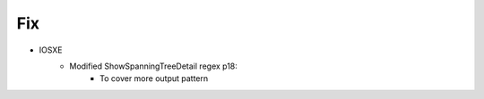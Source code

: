 --------------------------------------------------------------------------------
                                Fix
--------------------------------------------------------------------------------
* IOSXE
    * Modified ShowSpanningTreeDetail regex p18:
        * To cover more output pattern